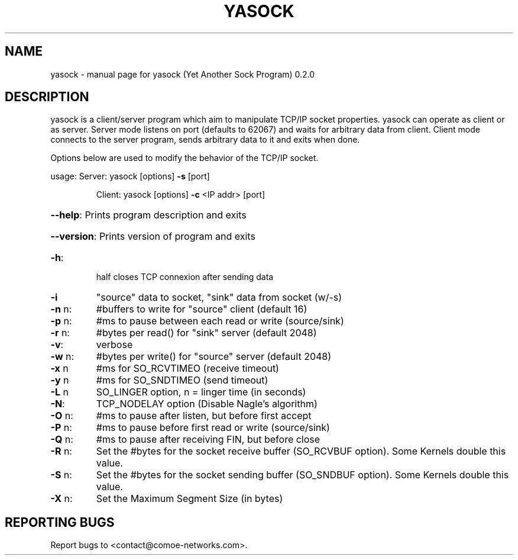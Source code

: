 .\" DO NOT MODIFY THIS FILE!  It was generated by help2man 1.47.4.
.TH YASOCK "1" "May 2018" "yasock (Yet Another Sock Program) 0.2.0" "User Commands"
.SH NAME
yasock \- manual page for yasock (Yet Another Sock Program) 0.2.0
.SH DESCRIPTION
yasock is a client/server program which aim to manipulate TCP/IP socket properties. yasock can operate as client or as server.
Server mode listens on port (defaults to 62067) and waits for arbitrary data from client.
Client mode connects to the server program, sends arbitrary data to it and exits when done.
.PP
Options below are used to modify the behavior of the TCP/IP socket.
.PP
usage:  Server: yasock [options] \fB\-s\fR [port]
.IP
Client: yasock [options] \fB\-c\fR <IP addr> [port]
.HP
\fB\-\-help\fR: Prints program description and exits
.HP
\fB\-\-version\fR: Prints version of program and exits
.TP
\fB\-h\fR:
half closes TCP connexion after sending data
.TP
\fB\-i\fR
"source" data to socket, "sink" data from socket (w/\-s)
.TP
\fB\-n\fR n:
#buffers to write for "source" client (default 16)
.TP
\fB\-p\fR n:
#ms to pause between each read or write (source/sink)
.TP
\fB\-r\fR n:
#bytes per read() for "sink" server (default 2048)
.TP
\fB\-v\fR:
verbose
.TP
\fB\-w\fR n:
#bytes per write() for "source" server (default 2048)
.TP
\fB\-x\fR n
#ms for SO_RCVTIMEO (receive timeout)
.TP
\fB\-y\fR n
#ms for SO_SNDTIMEO (send timeout)
.TP
\fB\-L\fR n
SO_LINGER option, n = linger time (in seconds)
.TP
\fB\-N\fR:
TCP_NODELAY option (Disable Nagle's algorithm)
.TP
\fB\-O\fR n:
#ms to pause after listen, but before first accept
.TP
\fB\-P\fR n:
#ms to pause before first read or write (source/sink)
.TP
\fB\-Q\fR n:
#ms to pause after receiving FIN, but before close
.TP
\fB\-R\fR n:
Set the #bytes for the socket receive buffer (SO_RCVBUF option). Some Kernels double this value.
.TP
\fB\-S\fR n:
Set the #bytes for the socket sending buffer (SO_SNDBUF option). Some Kernels double this value.
.TP
\fB\-X\fR n:
Set the Maximum Segment Size (in bytes)
.SH "REPORTING BUGS"
Report bugs to <contact@comoe\-networks.com>.
